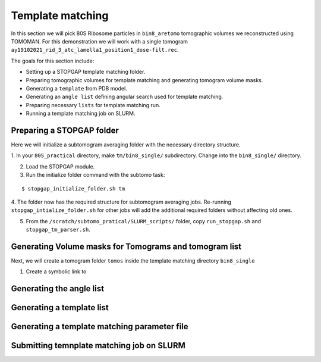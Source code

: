Template matching
===============

In this section we will pick 80S Ribosome particles in ``bin8_aretomo`` tomographic volumes we reconstructed using TOMOMAN. 
For this demonstration we will work with a single tomogram ``ay19102021_rid_3_atc_lamella1_position1_dose-filt.rec``.

The goals for this section include:

- Setting up a STOPGAP template matching folder.
- Preparing tomographic volumes for template matching and generating tomogram volume masks.
- Generating a ``template`` from PDB model.
- Generating an ``angle list`` defining angular search used for template matching. 
- Preparing necessary ``lists`` for template matching run.
- Running a template matching job on SLURM.

Preparing a STOPGAP folder
-----------------


Here we will initialize a subtomogram averaging folder with the necessary directory structure. 

1. In your ``80S_practical`` directory, make ``tm/bin8_single/`` subdirectory. 
Change into the ``bin8_single/`` directory. 
 
2. Load the STOPGAP module.
 
3. Run the initialize folder command with the subtomo task:

::
     
     $ stopgap_initialize_folder.sh tm
 
4. The folder now has the required structure for subtomogram averaging jobs. 
Re-running ``stopgap_intialize_folder.sh`` for other jobs will add the additional required folders without affecting old ones.
 
5. From the ``/scratch/subtomo_pratical/SLURM_scripts/`` folder, copy ``run_stopgap.sh`` and ``stopgap_tm_parser.sh``. 

Generating Volume masks for Tomograms and tomogram list
-----------------

Next, we will create a tomogram folder ``tomos`` inside the template matching directory ``bin8_single``

1. Create a symbolic link to 



Generating the angle list
-----------------


Generating a template list
-----------------



Generating a template matching parameter file
-----------------



Submitting temnplate matching job on SLURM
-----------------
